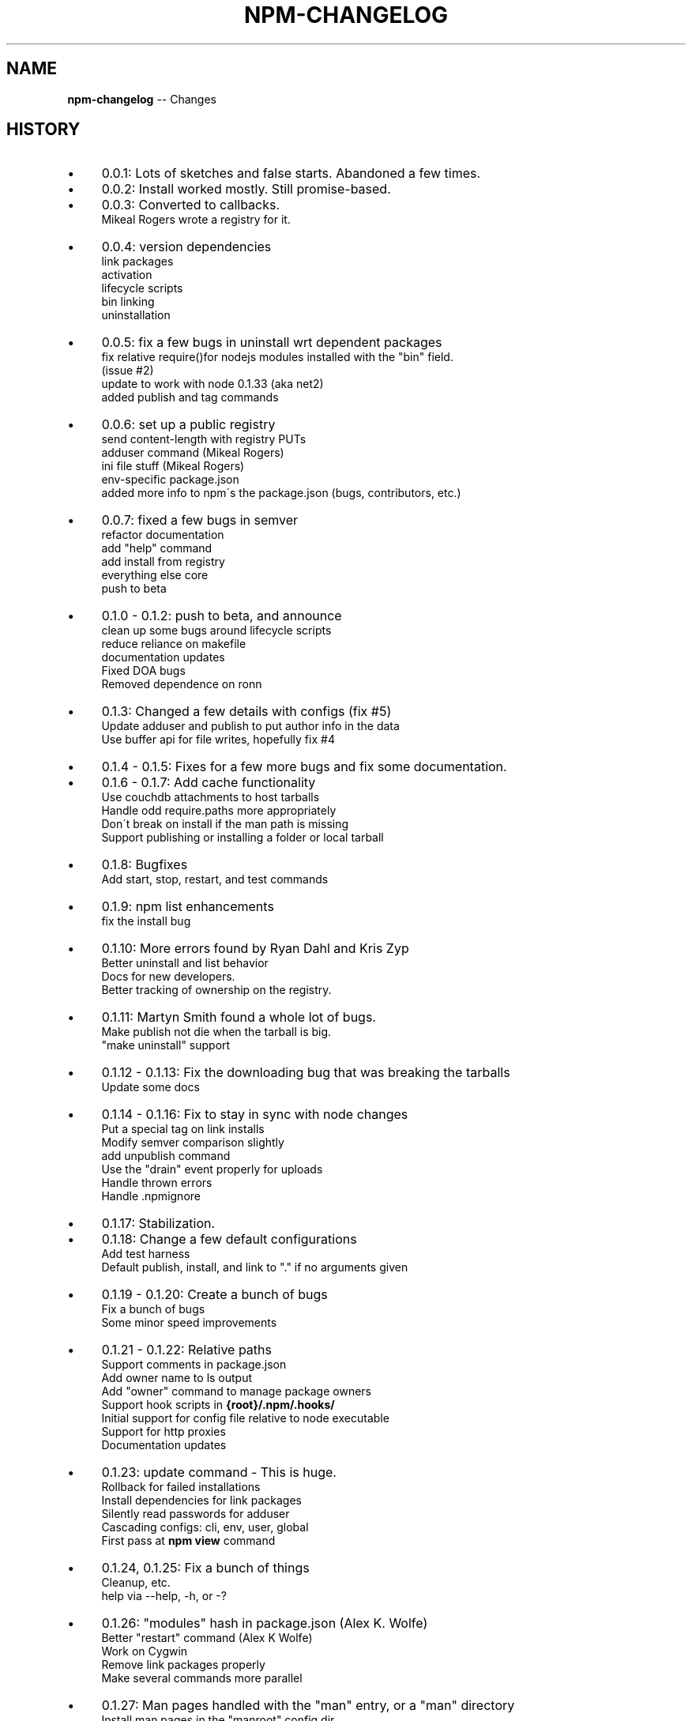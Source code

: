 .\" Generated with Ronnjs/v0.1
.\" http://github.com/kapouer/ronnjs/
.
.TH "NPM\-CHANGELOG" "1" "January 2011" "" ""
.
.SH "NAME"
\fBnpm-changelog\fR \-\- Changes
.
.SH "HISTORY"
.
.IP "\(bu" 4
0\.0\.1:
Lots of sketches and false starts\.  Abandoned a few times\.
.
.IP "\(bu" 4
0\.0\.2:
Install worked mostly\.  Still promise\-based\.
.
.IP "\(bu" 4
0\.0\.3:
Converted to callbacks\.
.
.br
Mikeal Rogers wrote a registry for it\.
.
.IP "\(bu" 4
0\.0\.4:
version dependencies
.
.br
link packages
.
.br
activation
.
.br
lifecycle scripts
.
.br
bin linking
.
.br
uninstallation
.
.IP "\(bu" 4
0\.0\.5:
fix a few bugs in uninstall wrt dependent packages
.
.br
fix relative require()for nodejs modules installed with the "bin" field\.
.
.br
(issue #2)
.
.br
update to work with node 0\.1\.33 (aka net2)
.
.br
added publish and tag commands
.
.IP "\(bu" 4
0\.0\.6:
set up a public registry
.
.br
send content\-length with registry PUTs
.
.br
adduser command (Mikeal Rogers)
.
.br
ini file stuff (Mikeal Rogers)
.
.br
env\-specific package\.json
.
.br
added more info to npm\'s the package\.json (bugs, contributors, etc\.)
.
.IP "\(bu" 4
0\.0\.7:
fixed a few bugs in semver
.
.br
refactor documentation
.
.br
add "help" command
.
.br
add install from registry
.
.br
everything else core
.
.br
push to beta
.
.IP "\(bu" 4
0\.1\.0 \- 0\.1\.2:
push to beta, and announce
.
.br
clean up some bugs around lifecycle scripts
.
.br
reduce reliance on makefile
.
.br
documentation updates
.
.br
Fixed DOA bugs
.
.br
Removed dependence on ronn
.
.IP "\(bu" 4
0\.1\.3:
Changed a few details with configs (fix #5)
.
.br
Update adduser and publish to put author info in the data
.
.br
Use buffer api for file writes, hopefully fix #4
.
.IP "\(bu" 4
0\.1\.4 \- 0\.1\.5:
Fixes for a few more bugs and fix some documentation\.
.
.IP "\(bu" 4
0\.1\.6 \- 0\.1\.7:
Add cache functionality
.
.br
Use couchdb attachments to host tarballs
.
.br
Handle odd require\.paths more appropriately
.
.br
Don\'t break on install if the man path is missing
.
.br
Support publishing or installing a folder or local tarball
.
.IP "\(bu" 4
0\.1\.8:
Bugfixes
.
.br
Add start, stop, restart, and test commands
.
.IP "\(bu" 4
0\.1\.9:
npm list enhancements
.
.br
fix the install bug
.
.IP "\(bu" 4
0\.1\.10:
More errors found by Ryan Dahl and Kris Zyp
.
.br
Better uninstall and list behavior
.
.br
Docs for new developers\.
.
.br
Better tracking of ownership on the registry\.
.
.IP "\(bu" 4
0\.1\.11:
Martyn Smith found a whole lot of bugs\.
.
.br
Make publish not die when the tarball is big\.
.
.br
"make uninstall" support
.
.IP "\(bu" 4
0\.1\.12 \- 0\.1\.13:
Fix the downloading bug that was breaking the tarballs
.
.br
Update some docs
.
.IP "\(bu" 4
0\.1\.14 \- 0\.1\.16:
Fix to stay in sync with node changes
.
.br
Put a special tag on link installs
.
.br
Modify semver comparison slightly
.
.br
add unpublish command
.
.br
Use the "drain" event properly for uploads
.
.br
Handle thrown errors
.
.br
Handle \.npmignore
.
.IP "\(bu" 4
0\.1\.17:
Stabilization\.
.
.IP "\(bu" 4
0\.1\.18:
Change a few default configurations
.
.br
Add test harness
.
.br
Default publish, install, and link to "\." if no arguments given  
.
.IP "\(bu" 4
0\.1\.19 \- 0\.1\.20:
Create a bunch of bugs
.
.br
Fix a bunch of bugs
.
.br
Some minor speed improvements 
.
.IP "\(bu" 4
0\.1\.21 \- 0\.1\.22:
Relative paths
.
.br
Support comments in package\.json
.
.br
Add owner name to ls output
.
.br
Add "owner" command to manage package owners
.
.br
Support hook scripts in \fB{root}/\.npm/\.hooks/\fR
.
.br
Initial support for config file relative to node executable
.
.br
Support for http proxies
.
.br
Documentation updates
.
.IP "\(bu" 4
0\.1\.23:
update command \- This is huge\.
.
.br
Rollback for failed installations
.
.br
Install dependencies for link packages
.
.br
Silently read passwords for adduser
.
.br
Cascading configs: cli, env, user, global
.
.br
First pass at \fBnpm view\fR command
.
.IP "\(bu" 4
0\.1\.24, 0\.1\.25:
Fix a bunch of things
.
.br
Cleanup, etc\.
.
.br
help via \-\-help, \-h, or \-?  
.
.IP "\(bu" 4
0\.1\.26:
"modules" hash in package\.json (Alex K\. Wolfe)
.
.br
Better "restart" command (Alex K Wolfe)
.
.br
Work on Cygwin
.
.br
Remove link packages properly
.
.br
Make several commands more parallel
.
.IP "\(bu" 4
0\.1\.27:
Man pages handled with the "man" entry, or a "man" directory
.
.br
Install man pages in the "manroot" config dir
.
.br
Control log output with the "loglevel" config
.
.br
Support a "bin" directory of executables that get auto\-linked
.
.br
Un\-deprecate the "lib" directory\.
.
.br
Bug killing
.
.br
Split up the tar usage so it works on Solaris
.
.br
bundle command
.
.br
rebuild command
.
.IP "\(bu" 4
0\.2\.0:
Lots more bug killing
.
.br
Various fixes found during the Node Knockout extravaganza
.
.br
Change all "name\-version" things to be "name@version"
.
.br
First allegedly "stable" release\.
.
.IP "\(bu" 4
0\.2\.1:
Minor updates and bugfixes
.
.IP "\(bu" 4
0\.2\.2:
Update "help" to work on Solaris
.
.br
Remove updated packages that don\'t have dependencies\.
.
.br
Allow implied suffixes on \.js bins
.
.br
Fix an "adduser" bug
.
.IP "\(bu" 4
0\.2\.3:
Lots of documentation tweaks and cleanup
.
.br
Support || in version ranges
.
.IP "\(bu" 4
0\.2\.4:
Contribution party!
.
.br
Better list whitespace
.
.br
Lots of config happiness
.
.br
Ignore all major SCM folders by default
.
.br
Handle proxies and hostnames with ports
.
.br
Better Bundling
.
.br
Add \'outdated\' command
.
.br
Better handling of "engines" field
.
.IP "\(bu" 4
0\.2\.5:
Make npm OK to use programmatically (Charlie Robbins)
.
.IP "\(bu" 4
0\.2\.6:
More programmatic updates
.
.br
recursive package removal
.
.br
tab completion
.
.IP "\(bu" 4
0\.2\.7 \- 0\.2\.8:
Bundle treated like a first\-class citizen, and simplified
.
.br
Many bug fixes
.
.IP "\(bu" 4
0\.2\.9:
npm version command
.
.br
shasums on all tarballs
.
.br
More portable tar option usage
.
.br
Much beefed up bundle command
.
.br
Deep view command
.
.IP "\(bu" 4
0\.2\.10:
npm edit command
.
.br
various stability bugfixes\.
.
.IP "\(bu" 4
0\.2\.11:
~> and 1\.2\.x style version ranges
.
.br
complete tab completion: see \fBnpm help completion\fR (Evan Meagher)
.
.br
explore command: see \fBnpm help explore\fR
.
.br
docs command: see \fBnpm help docs\fR
.
.br
keywords and description in \fBnpm ls\fR
.
.br
Frequently asked questions at \fBnpm help faq\fR
.
.IP "\(bu" 4
0\.2\.12:
Various bugfixes (0\.2\.11 was big, broke some stuff)
.
.br
\fBnpm faq\fR command (wrapper for \fBnpm help faq\fR)
.
.IP "\(bu" 4
0\.2\.13:
Merry Xmas!
.
.br
Config setting on the command line with grace and gusto
.
.br
Portability and stability fixes\.
.
.br
Mostly sort of works with Homebrew\-installed nodejs\.
.
.IP "\(bu" 4
0\.2\.14:
A little bit of documentation overhaul\.
.
.br
Support for \fB"<name>":"<url>"\fR for dependencies\.
.
.br
Fix for "unpublish" regression\.
.
.br
Support for "files" array\.
.
.br
Dependency info in lifecycle scripts\.
.
.br
More data validation\.
.
.IP "" 0

